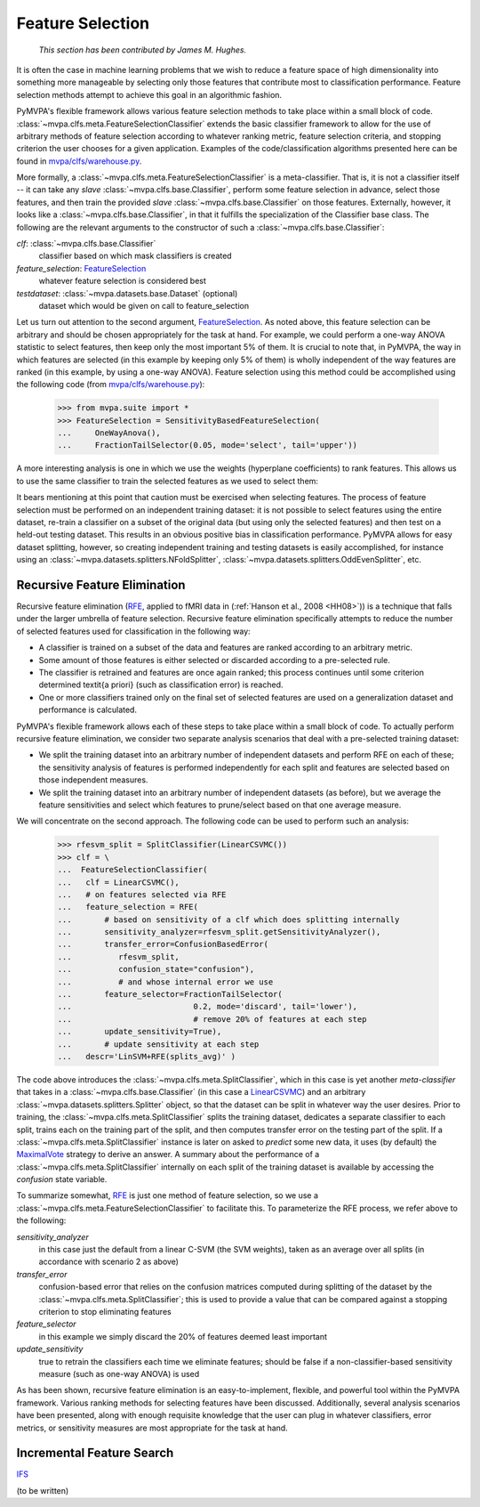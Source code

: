 .. -*- mode: rst; fill-column: 78 -*-
.. ex: set sts=4 ts=4 sw=4 et tw=79:
  ### ### ### ### ### ### ### ### ### ### ### ### ### ### ### ### ### ### ###
  #
  #   See COPYING file distributed along with the PyMVPA package for the
  #   copyright and license terms.
  #
  ### ### ### ### ### ### ### ### ### ### ### ### ### ### ### ### ### ### ###


.. index:: feature selection
.. _chap_featsel:

*****************
Feature Selection
*****************

  *This section has been contributed by James M. Hughes.*

It is often the case in machine learning problems that we wish to reduce a
feature space of high dimensionality into something more manageable by
selecting only those features that contribute most to classification
performance.  Feature selection methods attempt to achieve this goal in an
algorithmic fashion.

.. index:: FeatureSelectionClassifier

PyMVPA's flexible framework allows various feature selection methods to take
place within a small block of code.  :class:`~mvpa.clfs.meta.FeatureSelectionClassifier` extends the
basic classifier framework to allow for the use of arbitrary methods of feature
selection according to whatever ranking metric, feature selection criteria, and
stopping criterion the user chooses for a given application.  Examples of the
code/classification algorithms presented here can be found in
`mvpa/clfs/warehouse.py`_.

More formally, a :class:`~mvpa.clfs.meta.FeatureSelectionClassifier` is a meta-classifier.  That is, it
is not a classifier itself -- it can take any *slave* :class:`~mvpa.clfs.base.Classifier`, perform some
feature selection in advance, select those features, and then train the
provided *slave* :class:`~mvpa.clfs.base.Classifier` on those features.  Externally, however, it looks
like a :class:`~mvpa.clfs.base.Classifier`, in that it fulfills the specialization of the Classifier
base class.  The following are the relevant arguments to the constructor of
such a :class:`~mvpa.clfs.base.Classifier`:

`clf`: :class:`~mvpa.clfs.base.Classifier`
  classifier based on which mask classifiers is created

`feature_selection`: FeatureSelection_
  whatever feature selection is considered best

`testdataset`: :class:`~mvpa.datasets.base.Dataset` (optional)
  dataset which would be given on call to feature_selection

.. index:: FeatureSelection

Let us turn out attention to the second argument, FeatureSelection_. As noted
above, this feature selection can be arbitrary and should be chosen
appropriately for the task at hand.  For example, we could perform a one-way
ANOVA statistic to select features, then keep only the most important 5% of
them.  It is crucial to note that, in PyMVPA, the way in which features are
selected (in this example by keeping only 5% of them) is wholly independent of
the way features are ranked (in this example, by using a one-way ANOVA).
Feature selection using this method could be accomplished using the following
code (from `mvpa/clfs/warehouse.py`_):

  >>> from mvpa.suite import *
  >>> FeatureSelection = SensitivityBasedFeatureSelection(
  ...     OneWayAnova(),
  ...     FractionTailSelector(0.05, mode='select', tail='upper'))

A more interesting analysis is one in which we use the weights (hyperplane
coefficients) to rank features.  This allows us to use the same classifier to
train the selected features as we used to select them:

.. here we'll put the warehouse.py example of linear svm weights from yarik's
   email

  >>> sample_linear_svm = clfswh['linear', 'svm'][0]
  >>> clf = \
  ...  FeatureSelectionClassifier(
  ...      sample_linear_svm,
  ...      SensitivityBasedFeatureSelection(
  ...         sample_linear_svm.getSensitivityAnalyzer(transformer=Absolute),
  ...         FractionTailSelector(0.05, mode='select', tail='upper')),
  ...      descr="LinSVM on 5%(SVM)")

It bears mentioning at this point that caution must be exercised when selecting
features.  The process of feature selection must be performed on an independent
training dataset:  it is not possible to select features using the entire
dataset, re-train a classifier on a subset of the original data (but using only
the selected features) and then test on a held-out testing dataset.  This
results in an obvious positive bias in classification performance.  PyMVPA
allows for easy dataset splitting, however, so creating independent training
and testing datasets is easily accomplished, for instance using an
:class:`~mvpa.datasets.splitters.NFoldSplitter`, :class:`~mvpa.datasets.splitters.OddEvenSplitter`, etc.

.. fill in end of last paragraph with suggestions for how to take in an entire
   original dataset and split it:  should we just do a cross-validated outer
   loop that uses multiple training/testing splits and does RFE on each of
   these splits?



.. index:: recursive feature selection, RFE
.. _recursive_feature_elimination:

Recursive Feature Elimination
=============================

Recursive feature elimination
(RFE_, applied to fMRI data in (:ref:`Hanson et al., 2008 <HH08>`))
is a technique that falls under the larger
umbrella of feature selection. Recursive feature elimination specifically
attempts to reduce the number of selected features used for classification in
the following way:

* A classifier is trained on a subset of the data and features are ranked
  according to an arbitrary metric.

* Some amount of those features is either selected or discarded according to a
  pre-selected rule.

* The classifier is retrained and features are once again ranked; this process
  continues until some criterion determined \textit{a priori} (such as
  classification error) is reached.

* One or more classifiers trained only on the final set of selected features
  are used on a generalization dataset and performance is calculated.

PyMVPA's flexible framework allows each of these steps to take place within a
small block of code. To actually perform recursive feature elimination, we
consider two separate analysis scenarios that deal with a pre-selected training
dataset:

* We split the training dataset into an arbitrary number of independent
  datasets and perform RFE on each of these; the sensitivity analysis of
  features is performed independently for each split and features are selected
  based on those independent measures.

* We split the training dataset into an arbitrary number of independent
  datasets (as before), but we average the feature sensitivities and select
  which features to prune/select based on that one average measure.

.. index:: SplitClassifier

We will concentrate on the second approach.  The following code can be used to
perform such an analysis:

  >>> rfesvm_split = SplitClassifier(LinearCSVMC())
  >>> clf = \
  ...  FeatureSelectionClassifier(
  ...   clf = LinearCSVMC(),
  ...   # on features selected via RFE
  ...   feature_selection = RFE(
  ...       # based on sensitivity of a clf which does splitting internally
  ...       sensitivity_analyzer=rfesvm_split.getSensitivityAnalyzer(),
  ...       transfer_error=ConfusionBasedError(
  ...          rfesvm_split,
  ...          confusion_state="confusion"),
  ...          # and whose internal error we use
  ...       feature_selector=FractionTailSelector(
  ...                          0.2, mode='discard', tail='lower'),
  ...                          # remove 20% of features at each step
  ...       update_sensitivity=True),
  ...       # update sensitivity at each step
  ...   descr='LinSVM+RFE(splits_avg)' )

The code above introduces the :class:`~mvpa.clfs.meta.SplitClassifier`, which in this case is yet
another *meta-classifier* that takes in a :class:`~mvpa.clfs.base.Classifier` (in this case a
LinearCSVMC_) and an arbitrary :class:`~mvpa.datasets.splitters.Splitter` object, so that the dataset can be
split in whatever way the user desires.  Prior to training, the
:class:`~mvpa.clfs.meta.SplitClassifier` splits the training dataset, dedicates a separate classifier
to each split, trains each on the training part of the split, and then computes
transfer error on the testing part of the split. If a :class:`~mvpa.clfs.meta.SplitClassifier` instance
is later on asked to *predict* some new data, it uses (by default) the
MaximalVote_ strategy to derive an answer.  A summary about the performance of
a :class:`~mvpa.clfs.meta.SplitClassifier` internally on each split of the training dataset is
available by accessing the `confusion` state variable.

To summarize somewhat, RFE_ is just one method of feature selection, so we use a
:class:`~mvpa.clfs.meta.FeatureSelectionClassifier` to facilitate this.  To parameterize the RFE
process, we refer above to the following:

`sensitivity_analyzer`
  in this case just the default from a linear C-SVM (the SVM weights), taken as
  an average over all splits (in accordance with scenario 2 as above)

`transfer_error`
  confusion-based error that relies on the confusion matrices computed during
  splitting of the dataset by the :class:`~mvpa.clfs.meta.SplitClassifier`; this is used to provide a
  value that can be compared against a stopping criterion to stop eliminating
  features

`feature_selector`
  in this example we simply discard the 20% of features deemed least important

`update_sensitivity`
  true to retrain the classifiers each time we eliminate features; should be
  false if a non-classifier-based sensitivity measure (such as one-way ANOVA)
  is used

As has been shown, recursive feature elimination is an easy-to-implement,
flexible, and powerful tool within the PyMVPA framework.  Various ranking
methods for selecting features have been discussed.  Additionally, several
analysis scenarios have been presented, along with enough requisite knowledge
that the user can plug in whatever classifiers, error metrics, or sensitivity
measures are most appropriate for the task at hand.

.. _RFE: api/mvpa.featsel.rfe.RFE-class.html

.. _MaximalVote: api/mvpa.clfs.meta.MaximalVote-class.html
.. _FeatureSelection: api/mvpa.featsel.base.FeatureSelection-class.html
.. _LinearCSVMC: api/mvpa.clfs.svm.LinearCSVMC-class.html
.. _mvpa/clfs/warehouse.py: api/mvpa.clfs.warehouse-pysrc.html


.. index:: incremental feature search, IFS
.. _incremental_feature_search:

Incremental Feature Search
==========================

IFS_

(to be written)

.. _IFS: api/mvpa.featsel.ifs.IFS-class.html

.. What are the practical differences (besides speed) between RFE and IFS?

